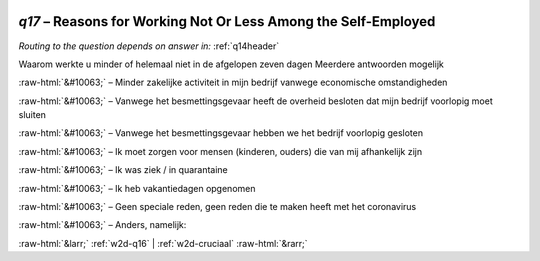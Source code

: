 .. _w2d-q17:

 
 .. role:: raw-html(raw) 
        :format: html 

`q17` – Reasons for Working Not Or Less Among the Self-Employed
===========================================================
*Routing to the question depends on answer in:* :ref:`q14header`

Waarom werkte u minder of helemaal niet in de afgelopen zeven dagen Meerdere antwoorden mogelijk

:raw-html:`&#10063;` – Minder zakelijke activiteit in mijn bedrijf vanwege economische omstandigheden

:raw-html:`&#10063;` – Vanwege het besmettingsgevaar heeft de overheid besloten dat mijn bedrijf voorlopig moet sluiten

:raw-html:`&#10063;` – Vanwege het besmettingsgevaar hebben we het bedrijf voorlopig gesloten

:raw-html:`&#10063;` – Ik moet zorgen voor mensen (kinderen, ouders) die van mij afhankelijk zijn

:raw-html:`&#10063;` – Ik was ziek / in quarantaine

:raw-html:`&#10063;` – Ik heb vakantiedagen opgenomen

:raw-html:`&#10063;` – Geen speciale reden, geen reden die te maken heeft met het coronavirus

:raw-html:`&#10063;` – Anders, namelijk:


.. image:: ../_screenshots/w2-q17.png


:raw-html:`&larr;` :ref:`w2d-q16` | :ref:`w2d-cruciaal` :raw-html:`&rarr;`
